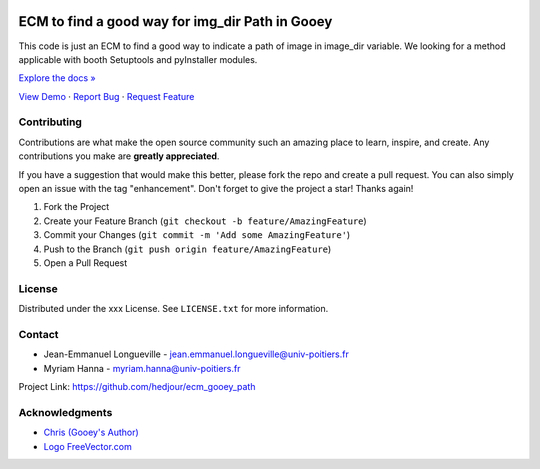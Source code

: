.. role:: raw-html(raw)
   :format: html

|Contributors| |Forks| |Stargazers| |Issues| |MIT License|

.. _top:
ECM to find a good way for img_dir Path in Gooey
==========================
This code is just an ECM to find a good way to indicate a path of image in image_dir variable.
We looking for a method applicable with booth Setuptools and pyInstaller modules.
   

`Explore the docs » <https://github.com/hedjour/ecm_gooey_path>`_

`View Demo <https://github.com/hedjour/ecm_gooey_path>`_ ·
`Report Bug <https://github.com/hedjour/ecm_gooey_path/issues>`_ ·
`Request Feature <https://github.com/hedjour/ecm_gooey_path/issues>`_

Contributing
------------

Contributions are what make the open source community such an amazing place to learn, inspire, and create. Any contributions you make are **greatly appreciated**.

If you have a suggestion that would make this better, please fork the repo and create a pull request. You can also simply open an issue with the tag "enhancement".
Don't forget to give the project a star! Thanks again!


#. Fork the Project
#. Create your Feature Branch (\ ``git checkout -b feature/AmazingFeature``\ )
#. Commit your Changes (\ ``git commit -m 'Add some AmazingFeature'``\ )
#. Push to the Branch (\ ``git push origin feature/AmazingFeature``\ )
#. Open a Pull Request

.. raw:: html

   <p align="right">(<a href="#top">back to top</a>)</p>


License
-------

Distributed under the xxx License. See ``LICENSE.txt`` for more information.


.. raw:: html

   <p align="right">(<a href="#top">back to top</a>)</p>


Contact
-------


* Jean-Emmanuel Longueville - jean.emmanuel.longueville@univ-poitiers.fr
* Myriam Hanna - myriam.hanna@univ-poitiers.fr

Project Link: `https://github.com/hedjour/ecm_gooey_path <https://github.com/hedjour/ecm_gooey_path>`_


.. raw:: html

   <p align="right">(<a href="#top">back to top</a>)</p>


Acknowledgments
---------------


* `Chris (Gooey's Author) <https://github.com/chriskiehl/Gooey>`_
* `Logo FreeVector.com <https://www.freevector.com/smiling-rat-logo>`_

.. raw:: html

   <p align="right">(<a href="#top">back to top</a>)</p>


.. MARKDOWN LINKS & IMAGES 
.. https://www.markdownguide.org/basic-syntax/#reference-style-links

.. |Contributors| image:: https://img.shields.io/github/contributors/hedjour/ecm_gooey_path.svg?style=for-the-badge
   :target: https://github.com/hedjour/ecm_gooey_path/graphs/contributors
.. |Forks| image:: https://img.shields.io/github/forks/hedjour/ecm_gooey_path.svg?style=for-the-badge
   :target: https://github.com/hedjour/ecm_gooey_path/network/members
.. |Stargazers| image:: https://img.shields.io/github/stars/hedjour/ecm_gooey_path.svg?style=for-the-badge
   :target: https://github.com/hedjour/ecm_gooey_path/stargazers
.. |Issues| image:: https://img.shields.io/github/issues/hedjour/ecm_gooey_path.svg?style=for-the-badge
   :target: https://github.com/hedjour/ecm_gooey_path/issues
.. |MIT License| image:: https://img.shields.io/github/license/hedjour/ecm_gooey_path.svg?style=for-the-badge
   :target: https://github.com/hedjour/ecm_gooey_path/blob/master/LICENSE.txt